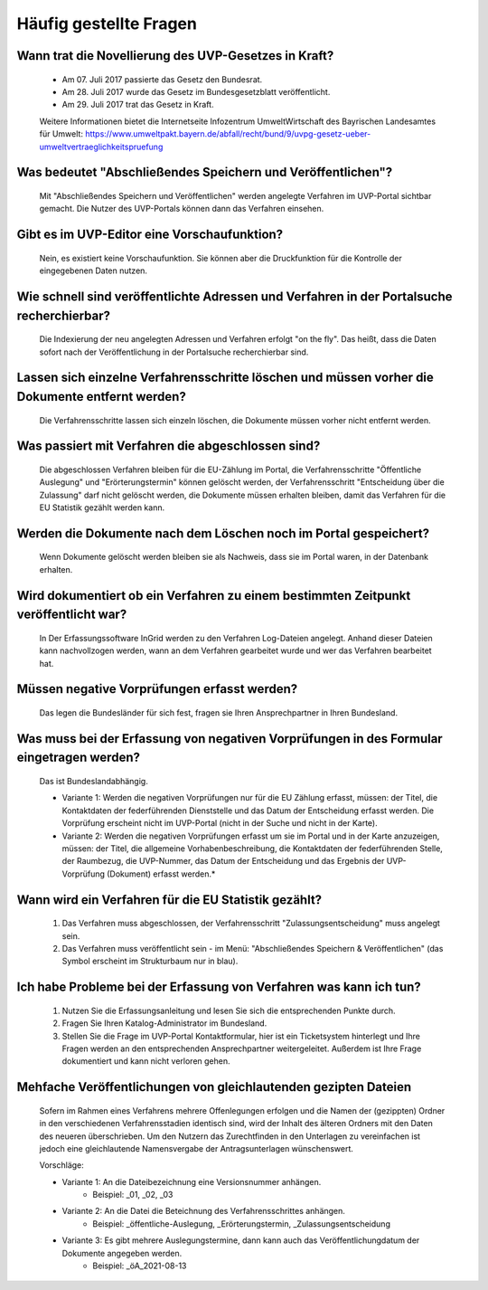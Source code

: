 
Häufig gestellte Fragen
===========================

Wann trat die Novellierung des UVP-Gesetzes in Kraft?
-----------------------------------------------------

  - Am 07. Juli 2017 passierte das Gesetz den Bundesrat.
  - Am 28. Juli 2017 wurde das Gesetz im Bundesgesetzblatt veröffentlicht.
  - Am 29. Juli 2017 trat das Gesetz in Kraft.
  
  
  Weitere Informationen bietet die Internetseite Infozentrum UmweltWirtschaft des Bayrischen Landesamtes für Umwelt: https://www.umweltpakt.bayern.de/abfall/recht/bund/9/uvpg-gesetz-ueber-umweltvertraeglichkeitspruefung


Was bedeutet "Abschließendes Speichern und Veröffentlichen"?
------------------------------------------------------------

  Mit "Abschließendes Speichern und Veröffentlichen" werden angelegte Verfahren im UVP-Portal sichtbar gemacht. Die Nutzer des UVP-Portals können dann das Verfahren einsehen.
 
 
Gibt es im UVP-Editor eine Vorschaufunktion?
--------------------------------------------

  Nein, es existiert keine Vorschaufunktion. Sie können aber die Druckfunktion für die Kontrolle der eingegebenen Daten nutzen. 


Wie schnell sind veröffentlichte Adressen und Verfahren in der Portalsuche recherchierbar?
------------------------------------------------------------------------------------------

  Die Indexierung der neu angelegten Adressen und Verfahren erfolgt "on the fly".
  Das heißt, dass die Daten sofort nach der Veröffentlichung in der Portalsuche recherchierbar sind.


Lassen sich einzelne Verfahrensschritte löschen und müssen vorher die Dokumente entfernt werden?
------------------------------------------------------------------------------------------------

  Die Verfahrensschritte lassen sich einzeln löschen, die Dokumente müssen vorher nicht entfernt werden.


Was passiert mit Verfahren die abgeschlossen sind?
--------------------------------------------------

  Die abgeschlossen Verfahren bleiben für die EU-Zählung im Portal, die Verfahrensschritte "Öffentliche Auslegung" und "Erörterungstermin" können gelöscht werden, der Verfahrensschritt "Entscheidung über die Zulassung" darf nicht gelöscht werden, die Dokumente müssen erhalten bleiben, damit das Verfahren für die EU Statistik gezählt werden kann.
  

Werden die Dokumente nach dem Löschen noch im Portal gespeichert?
-----------------------------------------------------------------

  Wenn Dokumente gelöscht werden bleiben sie als Nachweis, dass sie im Portal waren, in der Datenbank erhalten.


Wird dokumentiert ob ein Verfahren zu einem bestimmten Zeitpunkt veröffentlicht war?
------------------------------------------------------------------------------------

  In Der Erfassungssoftware InGrid werden zu den Verfahren Log-Dateien angelegt. Anhand dieser Dateien kann nachvollzogen werden, wann an dem Verfahren gearbeitet wurde und wer das Verfahren bearbeitet hat.
  
  
Müssen negative Vorprüfungen erfasst werden?
--------------------------------------------

  Das legen die Bundesländer für sich fest, fragen sie Ihren Ansprechpartner in Ihren Bundesland.
  

Was muss bei der Erfassung von negativen Vorprüfungen in des Formular eingetragen werden?
-----------------------------------------------------------------------------------------

  Das ist Bundeslandabhängig.

  - Variante 1: Werden die negativen Vorprüfungen nur für die EU Zählung erfasst, müssen: der Titel, die Kontaktdaten der federführenden Dienststelle und das Datum der Entscheidung erfasst werden. Die Vorprüfung erscheint nicht im UVP-Portal (nicht in  der Suche und nicht in der Karte).
  
  - Variante 2: Werden die negativen Vorprüfungen erfasst um sie im Portal und in der Karte anzuzeigen, müssen: der Titel, die allgemeine Vorhabenbeschreibung, die Kontaktdaten der federführenden Stelle, der Raumbezug, die UVP-Nummer, das Datum der Entscheidung und das Ergebnis der UVP-Vorprüfung (Dokument) erfasst werden.*
  

Wann wird ein Verfahren für die EU Statistik gezählt?
-----------------------------------------------------

   1. Das Verfahren muss abgeschlossen, der Verfahrensschritt "Zulassungsentscheidung" muss angelegt sein.
   2. Das Verfahren muss veröffentlicht sein - im Menü: "Abschließendes Speichern & Veröffentlichen" (das Symbol erscheint im Strukturbaum nur in blau).


Ich habe Probleme bei der Erfassung von Verfahren was kann ich tun?
-------------------------------------------------------------------

   1. Nutzen Sie die Erfassungsanleitung und lesen Sie sich die entsprechenden Punkte durch.
   2. Fragen Sie Ihren Katalog-Administrator im Bundesland.
   3. Stellen Sie die Frage im UVP-Portal Kontaktformular, hier ist ein Ticketsystem hinterlegt und Ihre Fragen werden an den entsprechenden Ansprechpartner weitergeleitet. Außerdem ist Ihre Frage dokumentiert und kann nicht verloren gehen.


Mehfache Veröffentlichungen von gleichlautenden gezipten Dateien
----------------------------------------------------------------

  Sofern im Rahmen eines Verfahrens mehrere Offenlegungen erfolgen und die Namen der (gezippten) Ordner in den verschiedenen Verfahrensstadien identisch sind, wird der Inhalt des älteren Ordners mit den Daten des neueren überschrieben. Um den Nutzern das Zurechtfinden in den Unterlagen zu vereinfachen ist jedoch eine gleichlautende Namensvergabe der Antragsunterlagen wünschenswert.

  Vorschläge: 

  - Variante 1: An die Dateibezeichnung eine Versionsnummer anhängen.
     - Beispiel: _01, _02, _03
  - Variante 2: An die Datei die Beteichnung des Verfahrensschrittes anhängen.
     - Beispiel: _öffentliche-Auslegung, _Erörterungstermin, _Zulassungsentscheidung
  - Variante 3: Es gibt mehrere Auslegungstermine, dann kann auch das Veröffentlichungdatum der Dokumente angegeben werden.
     - Beispiel: _öA_2021-08-13

   